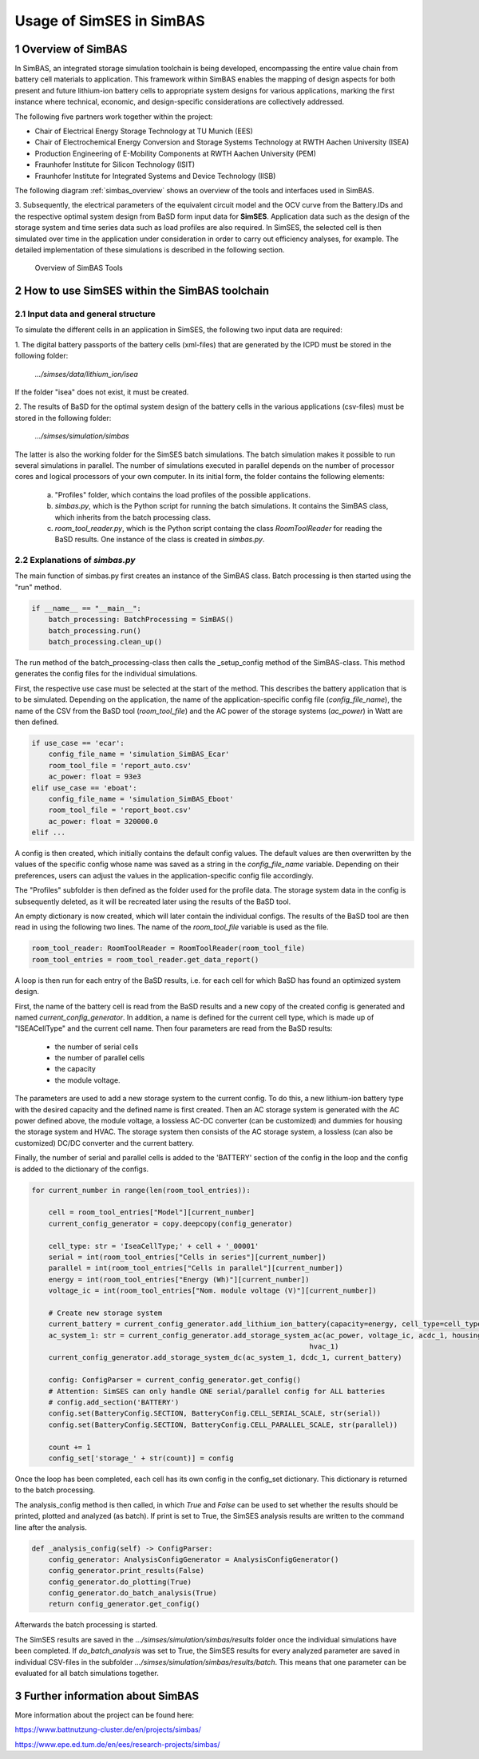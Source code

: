 .. _ref-to-simbas:

Usage of SimSES in SimBAS
=========================

.. raw:: html

    SimSES has been used in a number of research projects.
    One of them is the SimBAS (German: <b>Sim</b>ulation von <b>B</b>atteriezellen und <b>A</b>nwendungen in <b>S</b>peichersystemen) project.


1 Overview of SimBAS
-------------------------------------

In SimBAS, an integrated storage simulation toolchain is being developed, encompassing the entire value chain from
battery cell materials to application. This framework within SimBAS enables the mapping of design aspects for both
present and future lithium-ion battery cells to appropriate system designs for various applications, marking the
first instance where technical, economic, and design-specific considerations are collectively addressed.

The following five partners work together within the project:

- Chair of Electrical Energy Storage Technology at TU Munich (EES)
- Chair of Electrochemical Energy Conversion and Storage Systems Technology at RWTH Aachen University (ISEA)
- Production Engineering of E-Mobility Components at RWTH Aachen University (PEM)
- Fraunhofer Institute for Silicon Technology (ISIT)
- Fraunhofer Institute for Integrated Systems and Device Technology (IISB)

The following diagram :ref:`simbas_overview` shows an overview of the tools and interfaces used in SimBAS.

.. raw:: html

    1. The <b>ISEA Cell and Pack Databse (ICPD)</b> developed by ISEA generates <b>Battery.IDs</b> with technical and
    economic information about the battery cell.
    The ICPD uses measured cell data from laboratory tests to draw conclusions about the electrical behavior from
    material parameters.
    More information on the ICPD can be found in the
    <a href="https://basd.readthedocs.io/en" target="_blank">ICPD Documentation</a>.
    <br>
    <br>

    2. Data on the format, weight and dimensions are then transferred to the <b>Battery System Designer (BaSD)</b>
    developed by the IISB.
    BaSD also receives information on system design and architectural requirements, depending on the storage
    application under consideration.
    These are, for example, maximum power and energy requirements or physical restrictions for electric cars.
    BaSD then optimizes the system design for each cell type for the respective application.
    More information about BaSD can be found in the
    <a href="https://basd.readthedocs.io/en" target="_blank">BaSD Documentation</a>.



3. Subsequently, the electrical parameters of the equivalent circuit model and the OCV curve from the Battery.IDs
and the respective optimal system design from BaSD form input data for **SimSES**.
Application data such as the design of the storage system and time series data such as load profiles are also required.
In SimSES, the selected cell is then simulated over time in the application under consideration in order to carry
out efficiency analyses, for example.
The detailed implementation of these simulations is described in the following section.

.. _simbas_overview:
.. figure:: images/SimBAS_overview1.png
    
    Overview of SimBAS Tools


2 How to use SimSES within the SimBAS toolchain
-------------------------------------------------


2.1 Input data and general structure
~~~~~~~~~~~~~~~~~~~~~~~~~~~~~~~~~~~~

To simulate the different cells in an application in SimSES, the following two input data are required:

1. The digital battery passports of the battery cells (xml-files) that are generated by the ICPD must be stored in the
following folder:

    *.../simses/data/lithium_ion/isea*

If the folder "isea" does not exist, it must be created.

2. The results of BaSD for the optimal system design of the battery cells in the various applications (csv-files)
must be stored in the following folder:

    *.../simses/simulation/simbas*

The latter is also the working folder for the SimSES batch simulations.
The batch simulation makes it possible to run several simulations in parallel.
The number of simulations executed in parallel depends on the number of processor cores and logical processors of your
own computer.
In its initial form, the folder contains the following elements:

    (a) "Profiles" folder, which contains the load profiles of the possible applications.
    (b) *simbas.py*, which is the Python script for running the batch simulations. It contains the SimBAS class,
        which inherits from the batch processing class.
    (c) *room_tool_reader.py*, which is the Python script containg the class *RoomToolReader* for reading the BaSD
        results. One instance of the class is created in *simbas.py*.

2.2 Explanations of *simbas.py*
~~~~~~~~~~~~~~~~~~~~~~~~~~~~~~~~~~~~
The main function of simbas.py first creates an instance of the SimBAS class.
Batch processing is then started using the "run" method.

.. code-block:: python

    if __name__ == "__main__":
        batch_processing: BatchProcessing = SimBAS()
        batch_processing.run()
        batch_processing.clean_up()

The run method of the batch_processing-class then calls the _setup_config method of the SimBAS-class.
This method generates the config files for the individual simulations.

First, the respective use case must be selected at the start of the method.
This describes the battery application that is to be simulated.
Depending on the application, the name of the application-specific config file (*config_file_name*), the name of the
CSV from the BaSD tool (*room_tool_file*) and the AC power of the storage systems (*ac_power*) in Watt are then defined.

.. code-block:: python

        if use_case == 'ecar':
            config_file_name = 'simulation_SimBAS_Ecar'
            room_tool_file = 'report_auto.csv'
            ac_power: float = 93e3
        elif use_case == 'eboat':
            config_file_name = 'simulation_SimBAS_Eboot'
            room_tool_file = 'report_boot.csv'
            ac_power: float = 320000.0
        elif ...

A config is then created, which initially contains the default config values.
The default values are then overwritten by the values of the specific config whose name was saved
as a string in the *config_file_name* variable.
Depending on their preferences, users can adjust the values in the application-specific config file accordingly.

The "Profiles" subfolder is then defined as the folder used for the profile data.
The storage system data in the config is subsequently deleted, as it will be recreated later using the results of the
BaSD tool.

An empty dictionary is now created, which will later contain the individual configs.
The results of the BaSD tool are then read in using the following two lines.
The name of the *room_tool_file* variable is used as the file.

.. code-block:: python

        room_tool_reader: RoomToolReader = RoomToolReader(room_tool_file)
        room_tool_entries = room_tool_reader.get_data_report()

A loop is then run for each entry of the BaSD results, i.e. for each cell for which BaSD has found an
optimized system design.

First, the name of the battery cell is read from the BaSD results and a new copy of the created config is generated
and named *current_config_generator*.
In addition, a name is defined for the current cell type, which is made up of "ISEACellType" and the current cell name.
Then four parameters are read from the BaSD results:

    - the number of serial cells
    - the number of parallel cells
    - the capacity
    - the module voltage.

The parameters are used to add a new storage system to the current config.
To do this, a new lithium-ion battery type with the desired capacity and the defined name is first created.
Then an AC storage system is generated with the AC power defined above, the module voltage, a lossless AC-DC converter
(can be customized) and dummies for housing the storage system and HVAC.
The storage system then consists of the AC storage system, a lossless (can also be customized) DC/DC converter and the
current battery.

Finally, the number of serial and parallel cells is added to the 'BATTERY' section of the config in the loop and the
config is added to the dictionary of the configs.

.. code-block:: python

    for current_number in range(len(room_tool_entries)):

        cell = room_tool_entries["Model"][current_number]
        current_config_generator = copy.deepcopy(config_generator)

        cell_type: str = 'IseaCellType;' + cell + '_00001'
        serial = int(room_tool_entries["Cells in series"][current_number])
        parallel = int(room_tool_entries["Cells in parallel"][current_number])
        energy = int(room_tool_entries["Energy (Wh)"][current_number])
        voltage_ic = int(room_tool_entries["Nom. module voltage (V)"][current_number])

        # Create new storage system
        current_battery = current_config_generator.add_lithium_ion_battery(capacity=energy, cell_type=cell_type)
        ac_system_1: str = current_config_generator.add_storage_system_ac(ac_power, voltage_ic, acdc_1, housing_1,
                                                                      hvac_1)
        current_config_generator.add_storage_system_dc(ac_system_1, dcdc_1, current_battery)

        config: ConfigParser = current_config_generator.get_config()
        # Attention: SimSES can only handle ONE serial/parallel config for ALL batteries
        # config.add_section('BATTERY')
        config.set(BatteryConfig.SECTION, BatteryConfig.CELL_SERIAL_SCALE, str(serial))
        config.set(BatteryConfig.SECTION, BatteryConfig.CELL_PARALLEL_SCALE, str(parallel))

        count += 1
        config_set['storage_' + str(count)] = config


Once the loop has been completed, each cell has its own config in the config_set dictionary.
This dictionary is returned to the batch processing.

The analysis_config method is then called, in which *True* and *False* can be used to set whether the results should be
printed, plotted and analyzed (as batch).
If print is set to True, the SimSES analysis results are written to the command line after the analysis.

.. code-block:: python

    def _analysis_config(self) -> ConfigParser:
        config_generator: AnalysisConfigGenerator = AnalysisConfigGenerator()
        config_generator.print_results(False)
        config_generator.do_plotting(True)
        config_generator.do_batch_analysis(True)
        return config_generator.get_config()

Afterwards the batch processing is started.

The SimSES results are saved in the *.../simses/simulation/simbas/results* folder once the individual simulations
have been completed.
If *do_batch_analysis* was set to True, the SimSES results for every analyzed parameter are saved in individual
CSV-files in the subfolder *.../simses/simulation/simbas/results/batch*.
This means that one parameter can be evaluated for all batch simulations together.


3 Further information about SimBAS
-------------------------------------------------

More information about the project can be found here:

https://www.battnutzung-cluster.de/en/projects/simbas/

https://www.epe.ed.tum.de/en/ees/research-projects/simbas/
